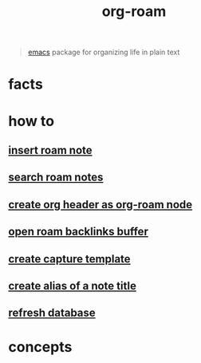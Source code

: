 :PROPERTIES:
:ID:       a9232860-fdc2-4c6a-a159-451708db0572
:END:
#+title: org-roam
#+filetags: :what_is:

#+begin_quote
[[id:57b6b95f-28d5-49d2-90d7-f28bf9c613a6][emacs]] package for organizing life in plain text
#+end_quote

* facts
* how to
:PROPERTIES:
:ID:       93dbaef9-102c-4aaa-a2eb-68d98e971797
:END:
** [[id:c3b5da9d-9b46-429f-aaee-156f6f3d1729][insert roam note]]
** [[id:9d880a2a-c6c2-43e4-84e3-e0b71711ff96][search roam notes]]
** [[id:c279abe8-f435-4f4f-a7eb-78c255566f66][create org header as org-roam node]]
** [[id:826acf60-b1ac-4533-9bae-0ba83d51d5f7][open roam backlinks buffer]]
** [[id:0dd448d5-c3f1-453a-8ee5-64e708e42ce0][create capture template]]
** [[id:f64016d9-3da2-43ee-9b4f-1509df7f6fe2][create alias of a note title]]
** [[id:4ab19018-01d2-40dd-81cf-2840f5110f3f][refresh database]]
* concepts
